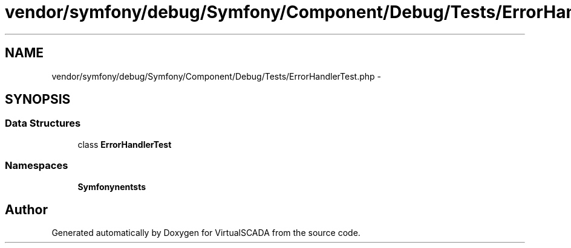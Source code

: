 .TH "vendor/symfony/debug/Symfony/Component/Debug/Tests/ErrorHandlerTest.php" 3 "Tue Apr 14 2015" "Version 1.0" "VirtualSCADA" \" -*- nroff -*-
.ad l
.nh
.SH NAME
vendor/symfony/debug/Symfony/Component/Debug/Tests/ErrorHandlerTest.php \- 
.SH SYNOPSIS
.br
.PP
.SS "Data Structures"

.in +1c
.ti -1c
.RI "class \fBErrorHandlerTest\fP"
.br
.in -1c
.SS "Namespaces"

.in +1c
.ti -1c
.RI " \fBSymfony\\Component\\Debug\\Tests\fP"
.br
.in -1c
.SH "Author"
.PP 
Generated automatically by Doxygen for VirtualSCADA from the source code\&.
